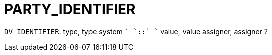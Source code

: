 = PARTY_IDENTIFIER

`DV_IDENTIFIER`: type, type system `+` `::` `+` value, value assigner, assigner ?

